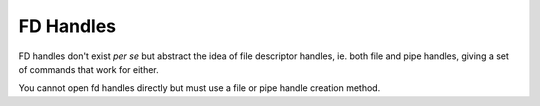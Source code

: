 .. _`fd handles`:

FD Handles
----------

FD handles don't exist *per se* but abstract the idea of file
descriptor handles, ie. both file and pipe handles, giving a set of
commands that work for either.

You cannot open fd handles directly but must use a file or pipe handle
creation method.

